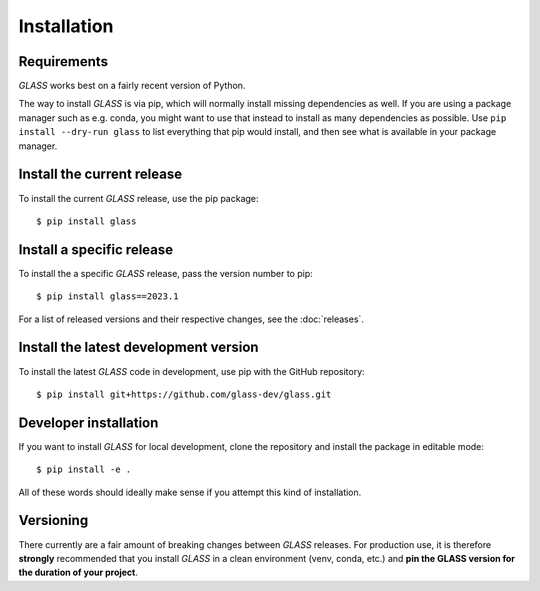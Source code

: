 Installation
============

Requirements
------------

*GLASS* works best on a fairly recent version of Python.


The way to install *GLASS* is via pip, which will normally install missing
dependencies as well.  If you are using a package manager such as e.g. conda,
you might want to use that instead to install as many dependencies as possible.
Use ``pip install --dry-run glass`` to list everything that pip would install,
and then see what is available in your package manager.


Install the current release
---------------------------

To install the current *GLASS* release, use the pip package::

    $ pip install glass


Install a specific release
--------------------------

To install the a specific *GLASS* release, pass the version number to pip::

    $ pip install glass==2023.1

For a list of released versions and their respective changes, see the
:doc:`releases`.


Install the latest development version
--------------------------------------

To install the latest *GLASS* code in development, use pip with the GitHub
repository::

    $ pip install git+https://github.com/glass-dev/glass.git


Developer installation
----------------------

If you want to install *GLASS* for local development, clone the repository and
install the package in editable mode::

    $ pip install -e .

All of these words should ideally make sense if you attempt this kind of
installation.


Versioning
----------

There currently are a fair amount of breaking changes between *GLASS* releases.
For production use, it is therefore **strongly** recommended that you install
*GLASS* in a clean environment (venv, conda, etc.) and **pin the GLASS version
for the duration of your project**.
